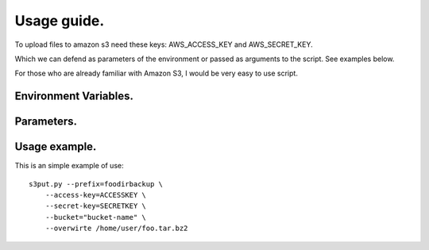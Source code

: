 Usage guide.
============

To upload files to amazon s3 need these keys: AWS_ACCESS_KEY and AWS_SECRET_KEY.

Which we can defend as parameters of the environment or passed as arguments to the script. See examples below.

For those who are already familiar with Amazon S3, I would be very easy to use script.

Environment Variables.
^^^^^^^^^^^^^^^^^^^^^^

.. program:: s3put.py file1 file2 file3

.. envvar:: AWS_ACCESS_KEY
   
   You specify the amazon access key.

.. envvar:: AWS_SECRET_KEY
   
   You specify the amazon secret key.



Parameters.
^^^^^^^^^^^

.. option:: --prefix <string>
    
   You specify the remote directory.

.. option:: --overwrite

   Tells the script if you want to overwrite the files if these exist.

.. option:: --bucket <string>

   You specify the name of the bucket you want to use.

.. option:: -diferential

   Makes just upload modified files.

.. option:: --access-key <string>

   Set amazon access key. Only if you not have environ vars.

.. option:: --secret-key <string>
   
   Set amazon secret key. Only if you not have environ vars.


Usage example.
^^^^^^^^^^^^^^

This is an simple example of use::
    
    s3put.py --prefix=foodirbackup \
        --access-key=ACCESSKEY \
        --secret-key=SECRETKEY \
        --bucket="bucket-name" \
        --overwirte /home/user/foo.tar.bz2


